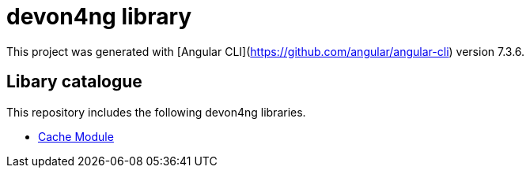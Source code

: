 = devon4ng library

This project was generated with [Angular CLI](https://github.com/angular/angular-cli) version 7.3.6.

== Libary catalogue

This repository includes the following devon4ng libraries.

- link:projects\devon4ng\cache\README.asciidoc[Cache Module]